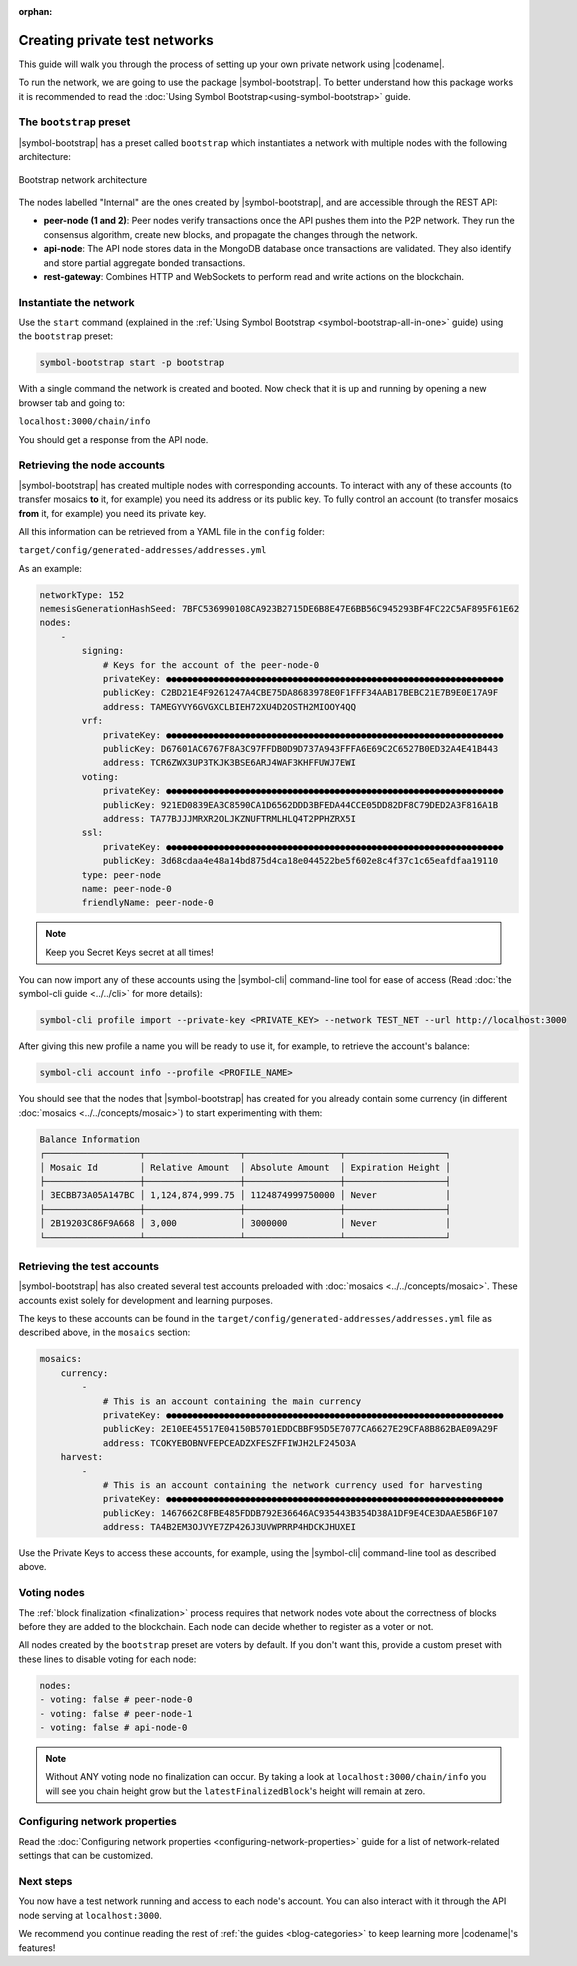 :orphan:

.. post:: 03 Oct, 2019
    :category: Network
    :excerpt: 1
    :nocomments:

##############################
Creating private test networks
##############################

This guide will walk you through the process of setting up your own private network using |codename|.

To run the network, we are going to use the package |symbol-bootstrap|. To better understand how this package works it is recommended to read the :doc:`Using Symbol Bootstrap<using-symbol-bootstrap>` guide.

************************
The ``bootstrap`` preset
************************

|symbol-bootstrap| has a preset called ``bootstrap`` which instantiates a network with multiple nodes with the following architecture:

.. figure:: ../../resources/images/diagrams/four-layer-architecture.png
    :width: 500px
    :align: center

    Bootstrap network architecture

The nodes labelled "Internal" are the ones created by |symbol-bootstrap|, and are accessible through the REST API:

* **peer-node (1 and 2)**: Peer nodes verify transactions once the API pushes them into the P2P network. They run the consensus algorithm, create new blocks, and propagate the changes through the network.
* **api-node**: The API node stores data in the MongoDB database once transactions are validated. They also identify and store partial aggregate bonded transactions.
* **rest-gateway**: Combines HTTP and WebSockets to perform read and write actions on the blockchain.

***********************
Instantiate the network
***********************

Use the ``start`` command (explained in the :ref:`Using Symbol Bootstrap <symbol-bootstrap-all-in-one>` guide) using the ``bootstrap`` preset:

.. code-block:: bash

    symbol-bootstrap start -p bootstrap

With a single command the network is created and booted. Now check that it is up and running by opening a new browser tab and going to:

``localhost:3000/chain/info``

You should get a response from the API node.

****************************
Retrieving the node accounts
****************************

|symbol-bootstrap| has created multiple nodes with corresponding accounts. To interact with any of these accounts (to transfer mosaics **to** it, for example) you need its address or its public key. To fully control an account (to transfer mosaics **from** it, for example) you need its private key.

All this information can be retrieved from a YAML file in the ``config`` folder:

``target/config/generated-addresses/addresses.yml``

As an example:

.. code-block:: yaml

    networkType: 152
    nemesisGenerationHashSeed: 7BFC536990108CA923B2715DE6B8E47E6BB56C945293BF4FC22C5AF895F61E62
    nodes:
        -
            signing:
                # Keys for the account of the peer-node-0
                privateKey: ●●●●●●●●●●●●●●●●●●●●●●●●●●●●●●●●●●●●●●●●●●●●●●●●●●●●●●●●●●●●●●●●
                publicKey: C2BD21E4F9261247A4CBE75DA8683978E0F1FFF34AAB17BEBC21E7B9E0E17A9F
                address: TAMEGYVY6GVGXCLBIEH72XU4D2OSTH2MIOOY4QQ
            vrf:
                privateKey: ●●●●●●●●●●●●●●●●●●●●●●●●●●●●●●●●●●●●●●●●●●●●●●●●●●●●●●●●●●●●●●●●
                publicKey: D67601AC6767F8A3C97FFDB0D9D737A943FFFA6E69C2C6527B0ED32A4E41B443
                address: TCR6ZWX3UP3TKJK3BSE6ARJ4WAF3KHFFUWJ7EWI
            voting:
                privateKey: ●●●●●●●●●●●●●●●●●●●●●●●●●●●●●●●●●●●●●●●●●●●●●●●●●●●●●●●●●●●●●●●●
                publicKey: 921ED0839EA3C8590CA1D6562DDD3BFEDA44CCE05DD82DF8C79DED2A3F816A1B
                address: TA77BJJJMRXR2OLJKZNUFTRMLHLQ4T2PPHZRX5I                
            ssl:
                privateKey: ●●●●●●●●●●●●●●●●●●●●●●●●●●●●●●●●●●●●●●●●●●●●●●●●●●●●●●●●●●●●●●●●
                publicKey: 3d68cdaa4e48a14bd875d4ca18e044522be5f602e8c4f37c1c65eafdfaa19110
            type: peer-node
            name: peer-node-0
            friendlyName: peer-node-0

.. note:: Keep you Secret Keys secret at all times!

You can now import any of these accounts using the |symbol-cli| command-line tool for ease of access (Read :doc:`the symbol-cli guide <../../cli>` for more details):

.. code-block:: bash

    symbol-cli profile import --private-key <PRIVATE_KEY> --network TEST_NET --url http://localhost:3000

After giving this new profile a name you will be ready to use it, for example, to retrieve the account's balance:

.. code-block:: bash

    symbol-cli account info --profile <PROFILE_NAME>

You should see that the nodes that |symbol-bootstrap| has created for you already contain some currency (in different :doc:`mosaics <../../concepts/mosaic>`) to start experimenting with them:

.. code-block:: text

    Balance Information
    ┌──────────────────┬──────────────────┬──────────────────┬───────────────────┐
    │ Mosaic Id        │ Relative Amount  │ Absolute Amount  │ Expiration Height │
    ├──────────────────┼──────────────────┼──────────────────┼───────────────────┤
    │ 3ECBB73A05A147BC │ 1,124,874,999.75 │ 1124874999750000 │ Never             │
    ├──────────────────┼──────────────────┼──────────────────┼───────────────────┤
    │ 2B19203C86F9A668 │ 3,000            │ 3000000          │ Never             │
    └──────────────────┴──────────────────┴──────────────────┴───────────────────┘

****************************
Retrieving the test accounts
****************************

|symbol-bootstrap| has also created several test accounts preloaded with :doc:`mosaics <../../concepts/mosaic>`. These accounts exist solely for development and learning purposes.

The keys to these accounts can be found in the ``target/config/generated-addresses/addresses.yml`` file as described above, in the ``mosaics`` section:

.. code-block:: yaml

    mosaics:
        currency:
            -
                # This is an account containing the main currency
                privateKey: ●●●●●●●●●●●●●●●●●●●●●●●●●●●●●●●●●●●●●●●●●●●●●●●●●●●●●●●●●●●●●●●●
                publicKey: 2E10EE45517E04150B5701EDDCBBF95D5E7077CA6627E29CFA8B862BAE09A29F
                address: TCOKYEBOBNVFEPCEADZXFESZFFIWJH2LF245O3A
        harvest:
            -
                # This is an account containing the network currency used for harvesting
                privateKey: ●●●●●●●●●●●●●●●●●●●●●●●●●●●●●●●●●●●●●●●●●●●●●●●●●●●●●●●●●●●●●●●●
                publicKey: 1467662C8FBE485FDDB792E36646AC935443B354D38A1DF9E4CE3DAAE5B6F107
                address: TA4B2EM3OJVYE7ZP426J3UVWPRRP4HDCKJHUXEI

Use the Private Keys to access these accounts, for example, using the |symbol-cli| command-line tool as described above.

************
Voting nodes
************

The :ref:`block finalization <finalization>` process requires that network nodes vote about the correctness of blocks before they are added to the blockchain. Each node can decide whether to register as a voter or not.

All nodes created by the ``bootstrap`` preset are voters by default. If you don't want this, provide a custom preset with these lines to disable voting for each node:

.. code-block:: yaml

    nodes:
    - voting: false # peer-node-0
    - voting: false # peer-node-1
    - voting: false # api-node-0

.. note:: Without ANY voting node no finalization can occur. By taking a look at ``localhost:3000/chain/info`` you will see you chain height grow but the ``latestFinalizedBlock``'s height will remain at zero.

******************************
Configuring network properties
******************************

Read the :doc:`Configuring network properties <configuring-network-properties>` guide for a list of network-related settings that can be customized.

**********
Next steps
**********

You now have a test network running and access to each node's account. You can also interact with it through the API node serving at ``localhost:3000``.

We recommend you continue reading the rest of :ref:`the guides <blog-categories>` to keep learning more |codename|'s features!

.. |symbol-bootstrap| raw:: html

   <a href="https://github.com/nemtech/symbol-bootstrap" target="_blank">Symbol Bootstrap</a>

.. |symbol-cli| raw:: html

   <a href="https://github.com/nemtech/symbol-cli" target="_blank">symbol-cli</a>
